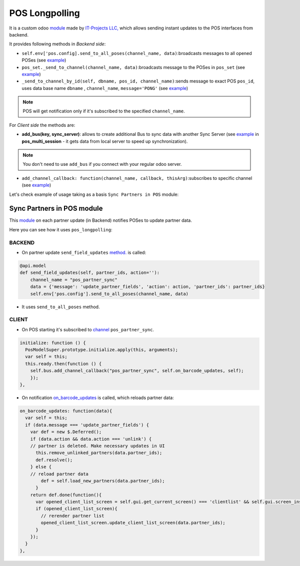 =================
 POS Longpolling
=================

It is a custom odoo `module <https://github.com/it-projects-llc/pos-addons/tree/12.0/pos_longpolling>`__ made by `IT-Projects LLC, <https://it-projects.info>`__ which allows sending instant updates to the POS interfaces from backend.

It provides following methods in *Backend side*:

* ``self.env['pos.config].send_to_all_poses(channel_name, data)``:broadcasts messages to all opened POSes  (see `example <https://github.com/it-projects-llc/pos-addons/blob/28d2b00bfd3f5d09bb65d5bf3245a6b87ed1d67b/pos_longpolling/models/pos_longpolling_models.py#L49-L53>`__)

* ``pos_set._send_to_channel(channel_name, data)``:broadcasts message to the POSes in ``pos_set`` (see `example <https://github.com/it-projects-llc/pos-addons/blob/28d2b00bfd3f5d09bb65d5bf3245a6b87ed1d67b/pos_longpolling/models/pos_longpolling_models.py#L22-L31>`__)

* ``_send_to_channel_by_id(self, dbname, pos_id, channel_name)``:sends message to exact POS ``pos_id``, uses data base name ``dbname`` , ``channel_name``, ``message='PONG'`` (see `example <https://github.com/it-projects-llc/pos-addons/blob/28d2b00bfd3f5d09bb65d5bf3245a6b87ed1d67b/pos_longpolling/models/pos_longpolling_models.py#L34-L38>`__)

.. note::

    POS will get notification only if it's subscribed to the specified ``channel_name``.

For *Client side* the methods are:

* **add_bus(key, sync_server)**: allows to create additional Bus to sync data with another Sync Server (see `example <https://github.com/it-projects-llc/pos-addons/blob/4b9385b71f13f5df993317196d23972b65a7c2f8/pos_multi_session/static/src/js/pos_multi_session.js#L146>`__ in **pos_multi_session** - it gets data from local server to speed up synchronization).

.. note::

    You don't need to use ``add_bus`` if you connect with your regular odoo server.

* ``add_channel_callback: function(channel_name, callback, thisArg)``:subscribes to specific channel (see `example <https://github.com/it-projects-llc/pos-addons/blob/28d2b00bfd3f5d09bb65d5bf3245a6b87ed1d67b/pos_longpolling/static/src/js/pos_longpolling.js#L97>`__)

Let's check  example of usage taking as a basis ``Sync Partners in POS`` module:

Sync Partners in POS module
============================

This `module <https://github.com/it-projects-llc/pos-addons/blob/907b16cc3a4ea613bf4fc81891a03739405e57a7/pos_partner_sync/>`__ on each partner update (in Backend) notifies POSes to update partner data.

Here you can see how it uses ``pos_longpolling``:

BACKEND
-------

* On partner update ``send_field_updates``  `method. <https://github.com/it-projects-llc/pos-addons/blob/907b16cc3a4ea613bf4fc81891a03739405e57a7/pos_partner_sync/models/res_partner.py#L39-L43::>`__ is called:

.. code-block:: python

    @api.model
    def send_field_updates(self, partner_ids, action=''):
        channel_name = "pos_partner_sync"
        data = {'message': 'update_partner_fields', 'action': action, 'partner_ids': partner_ids}
        self.env['pos.config'].send_to_all_poses(channel_name, data)

* It uses ``send_to_all_poses`` method.

CLIENT
------

* On POS starting it's subscribed to `channel <https://github.com/it-projects-llc/pos-addons/blob/e471b4af2f062852d256d46c200e582b0f20d0ad/pos_partner_sync/static/src/js/pos_partner_sync.js#L13-L19::>`__ ``pos_partner_sync``.

.. code-block:: js

    initialize: function () {
      PosModelSuper.prototype.initialize.apply(this, arguments);
      var self = this;
      this.ready.then(function () {
        self.bus.add_channel_callback("pos_partner_sync", self.on_barcode_updates, self);
        });
    },

* On notification `on_barcode_updates <https://github.com/it-projects-llc/pos-addons/blob/e471b4af2f062852d256d46c200e582b0f20d0ad/pos_partner_sync/static/src/js/pos_partner_sync.js#L20-L38>`__ is called, which reloads partner data:

.. code-block:: js

    on_barcode_updates: function(data){
      var self = this;
      if (data.message === 'update_partner_fields') {
        var def = new $.Deferred();
        if (data.action && data.action === 'unlink') {
        // partner is deleted. Make necessary updates in UI
          this.remove_unlinked_partners(data.partner_ids);
          def.resolve();
        } else {
        // reload partner data
            def = self.load_new_partners(data.partner_ids);
          }
        return def.done(function(){
          var opened_client_list_screen = self.gui.get_current_screen() === 'clientlist' && self.gui.screen_instances.clientlist;
          if (opened_client_list_screen){
            // rerender partner list
            opened_client_list_screen.update_client_list_screen(data.partner_ids);
          }
        });
      }
    },

